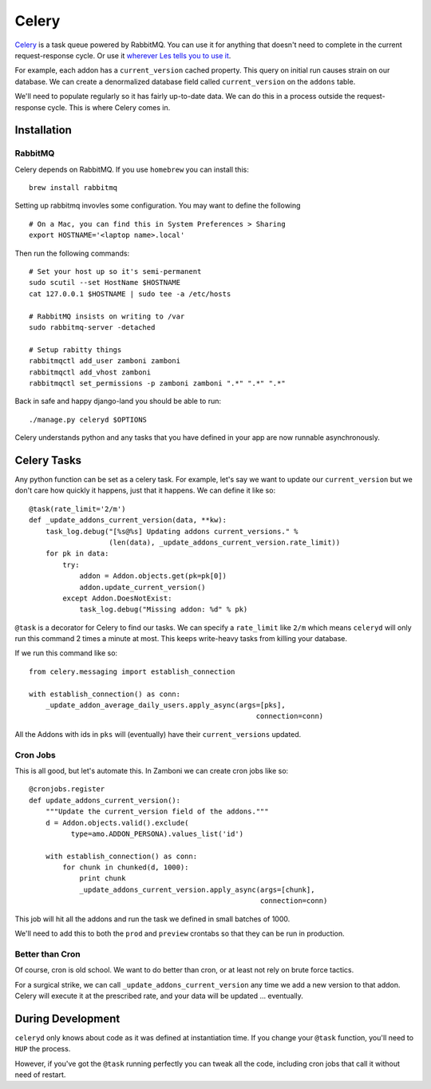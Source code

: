 .. _celery:

======
Celery
======

`Celery <http://celeryproject.org/>`_ is a task queue powered by RabbitMQ.  You
can use it for anything that doesn't need to complete in the current
request-response cycle.  Or use it `wherever Les tells you to use it
<http://decafbad.com/blog/2008/07/04/queue-everything-and-delight-everyone>`_.

For example, each addon has a ``current_version`` cached property.  This query
on initial run causes strain on our database.  We can create a denormalized
database field called ``current_version`` on the ``addons`` table.

We'll need to populate regularly so it has fairly up-to-date data.  We can do
this in a process outside the request-response cycle.  This is where Celery
comes in.

Installation
------------

RabbitMQ
~~~~~~~~

Celery depends on RabbitMQ.  If you use ``homebrew`` you can install this:

::

  brew install rabbitmq

Setting up rabbitmq invovles some configuration.  You may want to define the
following ::

  # On a Mac, you can find this in System Preferences > Sharing
  export HOSTNAME='<laptop name>.local'

Then run the following commands: ::

  # Set your host up so it's semi-permanent
  sudo scutil --set HostName $HOSTNAME
  cat 127.0.0.1 $HOSTNAME | sudo tee -a /etc/hosts

  # RabbitMQ insists on writing to /var
  sudo rabbitmq-server -detached

  # Setup rabitty things
  rabbitmqctl add_user zamboni zamboni
  rabbitmqctl add_vhost zamboni
  rabbitmqctl set_permissions -p zamboni zamboni ".*" ".*" ".*"

Back in safe and happy django-land you should be able to run: ::

  ./manage.py celeryd $OPTIONS

Celery understands python and any tasks that you have defined in your app are
now runnable asynchronously.

Celery Tasks
------------

Any python function can be set as a celery task.  For example, let's say we want
to update our ``current_version`` but we don't care how quickly it happens, just
that it happens.  We can define it like so: ::

  @task(rate_limit='2/m')
  def _update_addons_current_version(data, **kw):
      task_log.debug("[%s@%s] Updating addons current_versions." %
                     (len(data), _update_addons_current_version.rate_limit))
      for pk in data:
          try:
              addon = Addon.objects.get(pk=pk[0])
              addon.update_current_version()
          except Addon.DoesNotExist:
              task_log.debug("Missing addon: %d" % pk)

``@task`` is a decorator for Celery to find our tasks.  We can specify a
``rate_limit`` like ``2/m`` which means ``celeryd`` will only run this command
2 times a minute at most.  This keeps write-heavy tasks from killing your
database.

If we run this command like so: ::

    from celery.messaging import establish_connection

    with establish_connection() as conn:
        _update_addon_average_daily_users.apply_async(args=[pks],
                                                          connection=conn)

All the Addons with ids in ``pks`` will (eventually) have their
``current_versions`` updated.

Cron Jobs
~~~~~~~~~

This is all good, but let's automate this.  In Zamboni we can create cron
jobs like so: ::

  @cronjobs.register
  def update_addons_current_version():
      """Update the current_version field of the addons."""
      d = Addon.objects.valid().exclude(
            type=amo.ADDON_PERSONA).values_list('id')

      with establish_connection() as conn:
          for chunk in chunked(d, 1000):
              print chunk
              _update_addons_current_version.apply_async(args=[chunk],
                                                         connection=conn)

This job will hit all the addons and run the task we defined in small batches
of 1000.

We'll need to add this to both the ``prod`` and ``preview`` crontabs so that
they can be run in production.

Better than Cron
~~~~~~~~~~~~~~~~
Of course, cron is old school.  We want to do better than cron, or at least not
rely on brute force tactics.

For a surgical strike, we can call ``_update_addons_current_version`` any time
we add a new version to that addon.  Celery will execute it at the prescribed
rate, and your data will be updated ... eventually.


During Development
------------------

``celeryd`` only knows about code as it was defined at instantiation time.  If
you change your ``@task`` function, you'll need to ``HUP`` the process.

However, if you've got the ``@task`` running perfectly you can tweak all the
code, including cron jobs that call it without need of restart.

